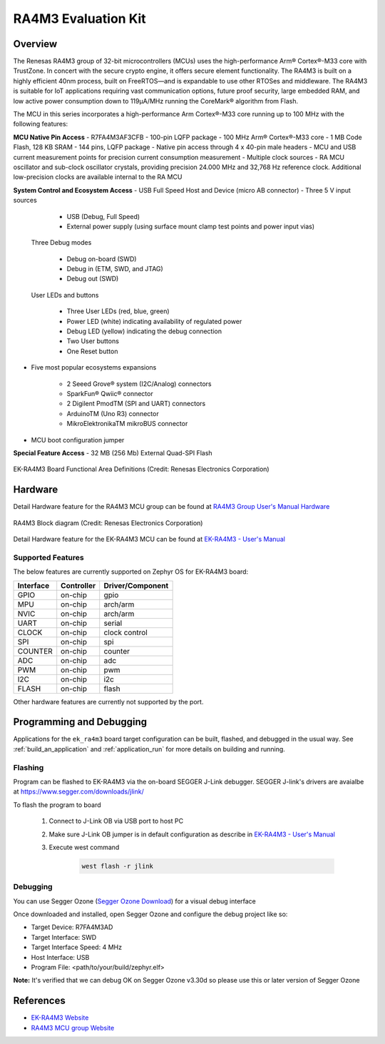 .. _ek_ra4m3:

RA4M3 Evaluation Kit
####################

Overview
********

The Renesas RA4M3 group of 32-bit microcontrollers (MCUs) uses the high-performance
Arm® Cortex®-M33 core with TrustZone. In concert with the secure crypto engine, it
offers secure element functionality. The RA4M3 is built on a highly efficient 40nm
process, built on FreeRTOS—and is expandable to use other RTOSes and middleware.
The RA4M3 is suitable for IoT applications requiring vast communication options, future
proof security, large embedded RAM, and low active power consumption down to 119µA/MHz
running the CoreMark® algorithm from Flash.

The MCU in this series incorporates a high-performance Arm Cortex®-M33 core running up to
100 MHz with the following features:

**MCU Native Pin Access**
- R7FA4M3AF3CFB
- 100-pin LQFP package
- 100 MHz Arm® Cortex®-M33 core
- 1 MB Code Flash, 128 KB SRAM
- 144 pins, LQFP package
- Native pin access through 4 x 40-pin male headers
- MCU and USB current measurement points for precision current consumption measurement
- Multiple clock sources - RA MCU oscillator and sub-clock oscillator crystals, providing precision
24.000 MHz and 32,768 Hz reference clock. Additional low-precision clocks are available internal to the
RA MCU

**System Control and Ecosystem Access**
- USB Full Speed Host and Device (micro AB connector)
- Three 5 V input sources

	- USB (Debug, Full Speed)
	- External power supply (using surface mount clamp test points and power input vias)

 Three Debug modes

	- Debug on-board (SWD)
	- Debug in (ETM, SWD, and JTAG)
	- Debug out (SWD)

 User LEDs and buttons

	- Three User LEDs (red, blue, green)
	- Power LED (white) indicating availability of regulated power
	- Debug LED (yellow) indicating the debug connection
	- Two User buttons
	- One Reset button

- Five most popular ecosystems expansions

	- 2 Seeed Grove® system (I2C/Analog) connectors
	- SparkFun® Qwiic® connector
	- 2 Digilent PmodTM (SPI and UART) connectors
	- ArduinoTM (Uno R3) connector
	- MikroElektronikaTM mikroBUS connector

- MCU boot configuration jumper

**Special Feature Access**
- 32 MB (256 Mb) External Quad-SPI Flash

.. figure:: ek_ra4m3.webp
	:align: center
	:alt: RA4M3 Evaluation Kit

	EK-RA4M3 Board Functional Area Definitions (Credit: Renesas Electronics Corporation)

Hardware
********
Detail Hardware feature for the RA4M3 MCU group can be found at `RA4M3 Group User's Manual Hardware`_

.. figure:: ra4m3_block_diagram.webp
	:width: 442px
	:align: center
	:alt: RA4M3 MCU group feature

	RA4M3 Block diagram (Credit: Renesas Electronics Corporation)

Detail Hardware feature for the EK-RA4M3 MCU can be found at `EK-RA4M3 - User's Manual`_

Supported Features
==================

The below features are currently supported on Zephyr OS for EK-RA4M3 board:

+-----------+------------+----------------------+
| Interface | Controller | Driver/Component     |
+===========+============+======================+
| GPIO      | on-chip    | gpio                 |
+-----------+------------+----------------------+
| MPU       | on-chip    | arch/arm             |
+-----------+------------+----------------------+
| NVIC      | on-chip    | arch/arm             |
+-----------+------------+----------------------+
| UART      | on-chip    | serial               |
+-----------+------------+----------------------+
| CLOCK     | on-chip    | clock control        |
+-----------+------------+----------------------+
| SPI       | on-chip    | spi                  |
+-----------+------------+----------------------+
| COUNTER   | on-chip    | counter              |
+-----------+------------+----------------------+
| ADC       | on-chip    | adc                  |
+-----------+------------+----------------------+
| PWM       | on-chip    | pwm                  |
+-----------+------------+----------------------+
| I2C       | on-chip    | i2c                  |
+-----------+------------+----------------------+
| FLASH     | on-chip    | flash                |
+-----------+------------+----------------------+

Other hardware features are currently not supported by the port.

Programming and Debugging
*************************

Applications for the ``ek_ra4m3`` board target configuration can be
built, flashed, and debugged in the usual way. See
:ref:`build_an_application` and :ref:`application_run` for more details on
building and running.

Flashing
========

Program can be flashed to EK-RA4M3 via the on-board SEGGER J-Link debugger.
SEGGER J-link's drivers are avaialbe at https://www.segger.com/downloads/jlink/

To flash the program to board

  1. Connect to J-Link OB via USB port to host PC

  2. Make sure J-Link OB jumper is in default configuration as describe in `EK-RA4M3 - User's Manual`_

  3. Execute west command

	.. code-block:: console

		west flash -r jlink

Debugging
=========

You can use Segger Ozone (`Segger Ozone Download`_) for a visual debug interface

Once downloaded and installed, open Segger Ozone and configure the debug project
like so:

* Target Device: R7FA4M3AD
* Target Interface: SWD
* Target Interface Speed: 4 MHz
* Host Interface: USB
* Program File: <path/to/your/build/zephyr.elf>

**Note:** It's verified that we can debug OK on Segger Ozone v3.30d so please use this or later
version of Segger Ozone

References
**********
- `EK-RA4M3 Website`_
- `RA4M3 MCU group Website`_

.. _EK-RA4M3 Website:
   https://www.renesas.com/us/en/products/microcontrollers-microprocessors/ra-cortex-m-mcus/ek-ra4m3-evaluation-kit-ra4m3-mcu-group

.. _RA4M3 MCU group Website:
   https://www.renesas.com/us/en/products/microcontrollers-microprocessors/ra-cortex-m-mcus/ra4m3-100mhz-arm-cortex-m33-trustzone-high-integration-rich-connectivity

.. _EK-RA4M3 - User's Manual:
   https://www.renesas.com/us/en/document/mat/ek-ra4m3-v1-users-manual

.. _RA4M3 Group User's Manual Hardware:
   https://www.renesas.com/us/en/document/man/ra4m3-group-users-manual-hardware

.. _Segger Ozone Download:
   https://www.segger.com/downloads/jlink#Ozone
